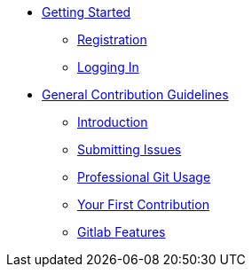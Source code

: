 * xref:getting-started.adoc[Getting Started]
** xref:getting-started.adoc#registration[Registration]
** xref:getting-started.adoc#logging-in[Logging In]
* xref:general-guidelines.adoc[General Contribution Guidelines]
** xref:general-guidelines.adoc#introduction[Introduction]
** xref:general-guidelines.adoc#submitting-issues[Submitting Issues]
** xref:general-guidelines.adoc#professional-git-usage[Professional Git Usage]
** xref:general-guidelines.adoc#your-first-contribution[Your First Contribution]
** xref:general-guidelines.adoc#gitlab-features[Gitlab Features]

